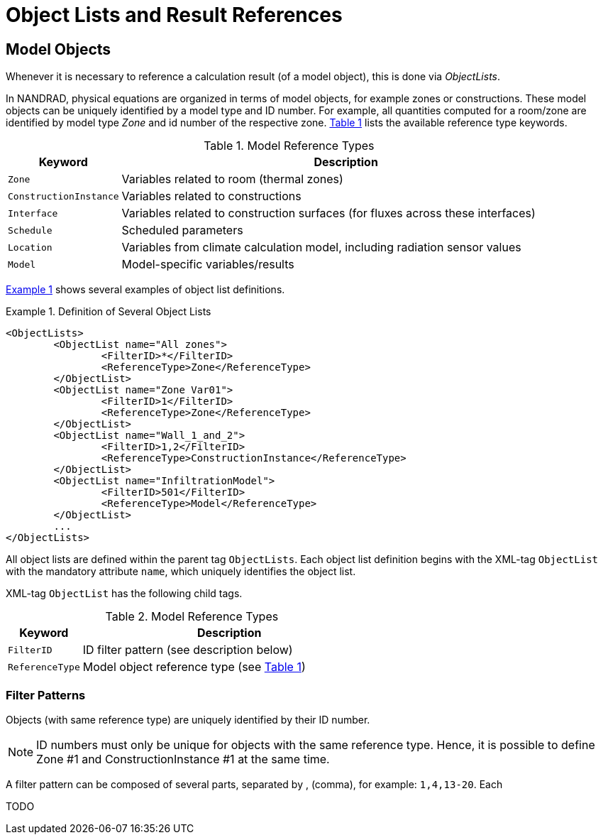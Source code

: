 :imagesdir: ./images
[[object_lists]]
# Object Lists and Result References

## Model Objects

Whenever it is necessary to reference a calculation result (of a model object), this is done via __ObjectLists__. 

:xrefstyle: short

In NANDRAD, physical equations are organized in terms of model objects, for example zones or constructions. These model objects can be uniquely identified by a model type and ID number. For example, all quantities computed for a room/zone are identified by model type _Zone_ and id number of the respective zone. <<tab_modelRefTypes>> lists the available reference type keywords.

[[tab_modelRefTypes]]
.Model Reference Types
[options="header",cols="20%,80%",width="100%"]
|====================
| Keyword  | Description
| `Zone` |  Variables related to room (thermal zones)
| `ConstructionInstance` |  Variables related to constructions
| `Interface` |  Variables related to construction surfaces (for fluxes across these interfaces)
| `Schedule` |  Scheduled parameters
| `Location` |  Variables from climate calculation model, including radiation sensor values
| `Model` |  Model-specific variables/results
|====================

<<ex_objectLists>> shows several examples of object list definitions.

[[ex_objectLists]]
.Definition of Several Object Lists
====
[source,xml]
----
<ObjectLists>
	<ObjectList name="All zones">
		<FilterID>*</FilterID>
		<ReferenceType>Zone</ReferenceType>
	</ObjectList>
	<ObjectList name="Zone Var01">
		<FilterID>1</FilterID>
		<ReferenceType>Zone</ReferenceType>
	</ObjectList>
	<ObjectList name="Wall_1_and_2">
		<FilterID>1,2</FilterID>
		<ReferenceType>ConstructionInstance</ReferenceType>
	</ObjectList>
	<ObjectList name="InfiltrationModel">
		<FilterID>501</FilterID>
		<ReferenceType>Model</ReferenceType>
	</ObjectList>
	...
</ObjectLists>
----
====

All object lists are defined within the parent tag `ObjectLists`. Each object list definition begins with the XML-tag `ObjectList` with the mandatory attribute `name`, which uniquely identifies the object list.

XML-tag `ObjectList` has the following child tags.


.Model Reference Types
[options="header",cols="20%,80%",width="100%"]
|====================
| Keyword  | Description
| `FilterID` |  ID filter pattern (see description below)
| `ReferenceType` |  Model object reference type (see <<tab_modelRefTypes>>)
|====================

### Filter Patterns

Objects (with same reference type) are uniquely identified by their ID number.

[NOTE]
====
ID numbers must only be unique for objects with the same reference type. Hence, it is possible to define Zone #1 and ConstructionInstance #1 at the same time.
====

A filter pattern can be composed of several parts, separated by , (comma), for example: `1,4,13-20`. Each

TODO 


:xrefstyle: basic

